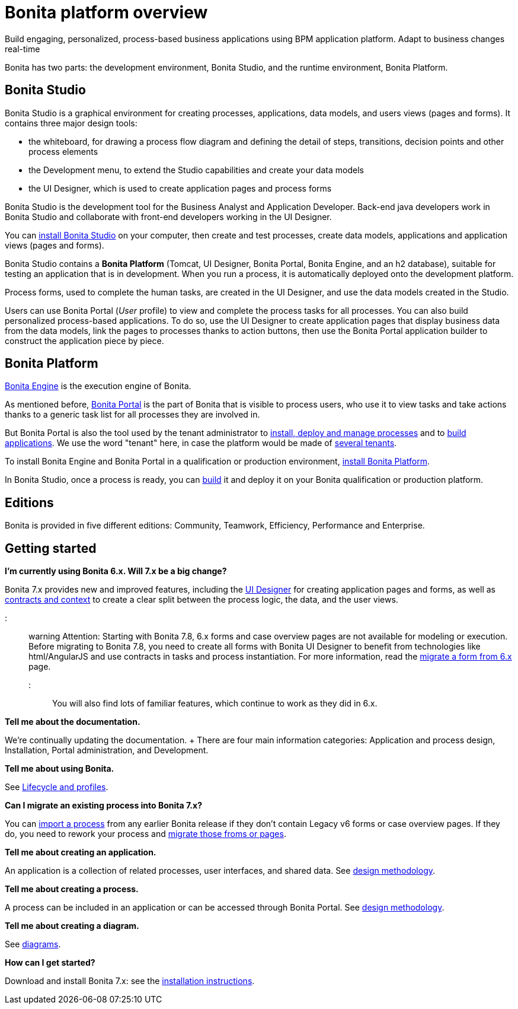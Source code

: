 = Bonita platform overview

Build engaging, personalized, process-based business applications using BPM application platform.
Adapt to business changes real-time

Bonita has two parts: the development environment, Bonita Studio, and the runtime environment, Bonita Platform.

== Bonita Studio

Bonita Studio is a graphical environment for creating processes, applications, data models, and users views (pages and forms).
It contains three major design tools:

* the whiteboard, for drawing a process flow diagram and defining the detail of steps, transitions, decision points and other process elements
* the Development menu, to extend the Studio capabilities and create your data models
* the UI Designer, which is used to create application pages and process forms

Bonita Studio is the development tool for the Business Analyst and Application Developer.
Back-end java developers work in Bonita Studio and collaborate with front-end developers working in the UI Designer.

You can xref:bonita-bpm-installation-overview.adoc[install Bonita Studio] on your computer, then create and test processes, create data models, applications and application views (pages and forms).

Bonita Studio contains a *Bonita Platform* (Tomcat, UI Designer, Bonita Portal, Bonita Engine, and an h2 database), suitable for testing an application that is in development.
When you run a process, it is automatically deployed onto the development platform.

Process forms, used to complete the human tasks, are created in the UI Designer, and use the data models created in the Studio.

Users can use Bonita Portal (_User_ profile) to view and complete the process tasks for all processes.
You can also build personalized process-based applications.
To do so, use the UI Designer to create application pages that display business data from the data models, link the pages to processes thanks to action buttons, then use the Bonita Portal application builder to construct the application piece by piece.

+++<a id="platform">++++++</a>+++

== Bonita Platform

xref:engine-architecture-overview.adoc[Bonita Engine] is the execution engine of Bonita.

As mentioned before, xref:bonita-bpm-portal-interface-overview.adoc[Bonita Portal] is the part of Bonita that is visible to process users, who use it to view tasks and take actions thanks to a generic task list for all processes they are involved in.

But Bonita Portal is also the tool used by the tenant administrator to xref:processes.adoc[install, deploy and manage processes] and to xref:applications.adoc[build applications].
We use the word "tenant" here, in case the platform would be made of xref:multi-tenancy-and-tenant-configuration.adoc[several tenants].

To install Bonita Engine and Bonita Portal in a qualification or production environment, link:bonita-bpm-installation-overview.md#platform[install Bonita Platform].

In Bonita Studio, once a process is ready, you can xref:build-a-process-for-deployment.adoc[build] it and deploy it on your Bonita qualification or production platform.

== Editions

Bonita is provided in five different editions: Community, Teamwork, Efficiency, Performance and Enterprise.

== Getting started

*I'm currently using Bonita 6.x.
Will 7.x be a big change?*

Bonita 7.x provides new and improved features, including the xref:ui-designer-overview.adoc[UI Designer] for creating application pages and forms, as well as xref:contracts-and-contexts.adoc[contracts and context] to create a clear split between the process logic, the data, and the user views.

::: warning Attention: Starting with Bonita 7.8, 6.x forms and case overview pages are not available for modeling or execution.
Before migrating to Bonita 7.8, you need to create all forms with Bonita UI Designer to benefit from technologies like html/AngularJS and use contracts in tasks and process instantiation.
For more information, read the xref:migrate-a-form-from-6-x.adoc[migrate a form from 6.x] page.
:::

You will also find lots of familiar features, which continue to work as they did in 6.x.

*Tell me about the documentation.*

We're continually updating the documentation.
+ There are four main information categories: Application and process design, Installation, Portal administration, and Development.

*Tell me about using Bonita.*

See xref:lifecycle-and-profiles.adoc[Lifecycle and profiles].

*Can I migrate an existing process into Bonita 7.x?*

You can xref:import-and-export-a-process.adoc[import a process] from any earlier Bonita release if  they don't contain Legacy v6 forms or case overview pages.
If they do, you need to rework your process and xref:migrate-a-form-from-6-x.adoc[migrate those froms or pages].

*Tell me about creating an application.*

An application is a collection of related processes, user interfaces, and shared data.
See xref:design-methodology.adoc[design methodology].

*Tell me about creating a process.*

A process can be included in an application or can be accessed through Bonita Portal.
See xref:design-methodology.adoc[design methodology].

*Tell me about creating a diagram.*

See xref:diagram-overview.adoc[diagrams].

*How can I get started?*

Download and install Bonita 7.x: see the xref:bonita-bpm-installation-overview.adoc[installation instructions].
